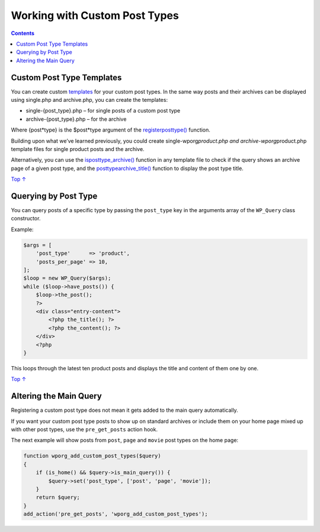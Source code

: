 .. _header-n0:

Working with Custom Post Types
==============================

.. contents::

.. _header-n4:

Custom Post Type Templates 
---------------------------

You can create custom
`templates <https://make.wordpress.org/docs/theme-developer-handbook/theme-basics/theme-files/>`__
for your custom post types. In the same way posts and their archives can
be displayed using single.php and archive.php, you can create the
templates:

-  single-{post_type}.php – for single posts of a custom post type

-  archive-{post_type}.php – for the archive

Where {post*type} is the $post*\ type argument of the
`register\ post\ type() <https://developer.wordpress.org/reference/functions/register_post_type/>`__
function.

Building upon what we’ve learned previously, you could create
single-wporg\ *product.php and archive-wporg*\ product.php template
files for single product posts and the archive.

Alternatively, you can use the
`is\ post\ type_archive() <https://developer.wordpress.org/reference/functions/is_post_type_archive/>`__
function in any template file to check if the query shows an archive
page of a given post type, and the
`post\ type\ archive_title() <https://developer.wordpress.org/reference/functions/post_type_archive_title/>`__
function to display the post type title.

`Top
↑ <https://developer.wordpress.org/plugins/post-types/working-with-custom-post-types/#top>`__

.. _header-n15:

Querying by Post Type 
----------------------

You can query posts of a specific type by passing the ``post_type`` key
in the arguments array of the ``WP_Query`` class constructor.

Example:

.. code:: php

   $args = [
       'post_type'      => 'product',
       'posts_per_page' => 10,
   ];
   $loop = new WP_Query($args);
   while ($loop->have_posts()) {
       $loop->the_post();
       ?>
       <div class="entry-content">
           <?php the_title(); ?>
           <?php the_content(); ?>
       </div>
       <?php
   }

This loops through the latest ten product posts and displays the title
and content of them one by one.

`Top
↑ <https://developer.wordpress.org/plugins/post-types/working-with-custom-post-types/#top>`__

.. _header-n21:

Altering the Main Query
-----------------------

Registering a custom post type does not mean it gets added to the main
query automatically.

If you want your custom post type posts to show up on standard archives
or include them on your home page mixed up with other post types, use
the ``pre_get_posts`` action hook.

The next example will show posts from ``post``, ``page`` and ``movie``
post types on the home page:

.. code:: php

   function wporg_add_custom_post_types($query)
   {
       if (is_home() && $query->is_main_query()) {
           $query->set('post_type', ['post', 'page', 'movie']);
       }
       return $query;
   }
   add_action('pre_get_posts', 'wporg_add_custom_post_types');
